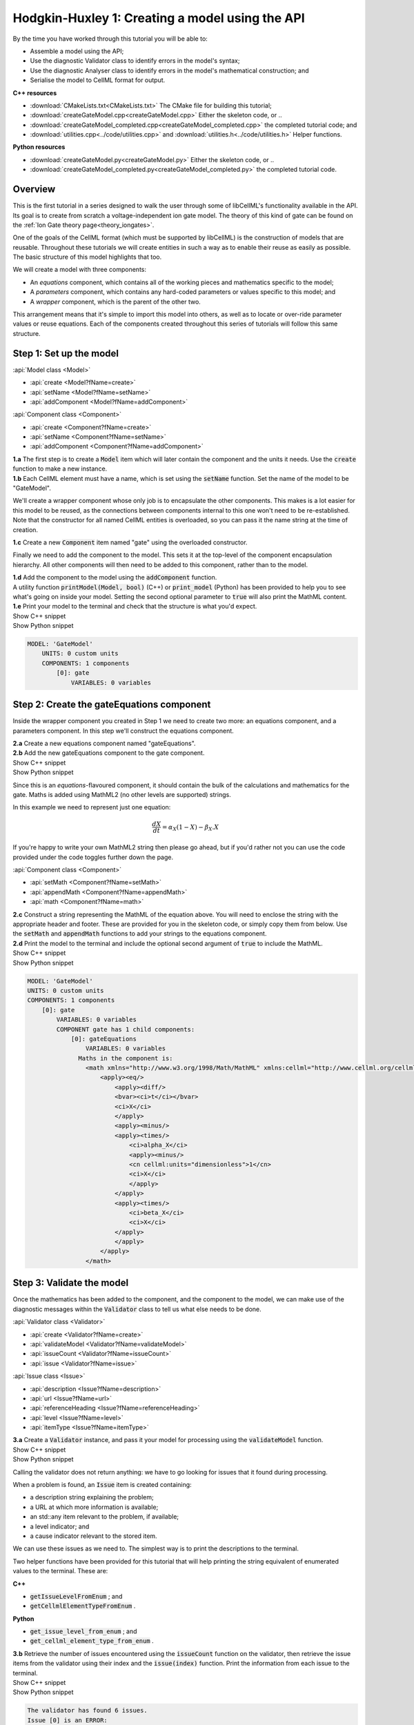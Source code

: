 ..  _createGateModel:

Hodgkin-Huxley 1: Creating a model using the API
================================================

.. container:: shortlist

    By the time you have worked through this tutorial you will be able to:

    - Assemble a model using the API; 
    - Use the diagnostic Validator class to identify errors in the model's syntax; 
    - Use the diagnostic Analyser class to identify errors in the model's mathematical construction; and
    - Serialise the model to CellML format for output.

.. container:: directorylist

    **C++ resources**

    - :download:`CMakeLists.txt<CMakeLists.txt>` The CMake file for building this tutorial;
    - :download:`createGateModel.cpp<createGateModel.cpp>` Either the skeleton code, or ..
    - :download:`createGateModel_completed.cpp<createGateModel_completed.cpp>` the completed tutorial code; and
    - :download:`utilities.cpp<../code/utilities.cpp>` and :download:`utilities.h<../code/utilities.h>` Helper functions.

    **Python resources**

    - :download:`createGateModel.py<createGateModel.py>` Either the skeleton code, or ..
    - :download:`createGateModel_completed.py<createGateModel_completed.py>` the completed tutorial code.


Overview
--------
This is the first tutorial in a series designed to walk the user through some of libCellML's functionality available in the API.
Its goal is to create from scratch a voltage-independent ion gate model.
The theory of this kind of gate can be found on the :ref:`Ion Gate theory page<theory_iongates>`.

One of the goals of the CellML format (which must be supported by libCellML) is the construction of models that are reusable.
Throughout these tutorials we will create entities in such a way as to enable their reuse as easily as possible.  
The basic structure of this model highlights that too.

.. container:: shortlist

    We will create a model with three components:

    - An *equations* component, which contains all of the working pieces and mathematics specific to the model;
    - A *parameters* component, which contains any hard-coded parameters or values specific to this model; and
    - A *wrapper* component, which is the parent of the other two.

This arrangement means that it's simple to import this model into others, as well as to locate or over-ride parameter values or reuse equations.
Each of the components created throughout this series of tutorials will follow this same structure.

Step 1: Set up the model
------------------------

.. container:: useful

    :api:`Model class <Model>`

    - :api:`create <Model?fName=create>`
    - :api:`setName <Model?fName=setName>`
    - :api:`addComponent <Model?fName=addComponent>`

    :api:`Component class <Component>`

    - :api:`create <Component?fName=create>`
    - :api:`setName <Component?fName=setName>`
    - :api:`addComponent <Component?fName=addComponent>`

.. container:: dothis

    **1.a** The first step is to create a :code:`Model` item which will later contain the component and the units it needs.
    Use the :code:`create` function to make a new instance.

.. container:: dothis

    **1.b** Each CellML element must have a name, which is set using the :code:`setName` function.
    Set the name of the model to be "GateModel".
    
We'll create a wrapper component whose only job is to encapsulate the other components.
This makes is a lot easier for this model to be reused, as the connections between components internal to this one won't need to be re-established.
Note that the constructor for all named CellML entities is overloaded, so you can pass it the name string at the time of creation.

.. container:: dothis

    **1.c** Create a new :code:`Component` item named "gate" using the overloaded constructor.

Finally we need to add the component to the model.  
This sets it at the top-level of the component encapsulation hierarchy.
All other components will then need to be added to this component, rather than to the model.

.. container:: dothis

    **1.d** Add the component to the model using the :code:`addComponent` function.

.. container:: useful
    
    A utility function :code:`printModel(Model, bool)` (C++) or :code:`print_model` (Python) has been provided to help you to see what's going  on inside your model.
    Setting the second optional parameter to :code:`true` will also print the MathML content.

.. container:: dothis

    **1.e** Print your model to the terminal and check that the structure is what you'd expect.

.. container:: toggle

    .. container:: header

        Show C++ snippet

    .. literalinclude:: ./createGateModel_completed.cpp
        :language: c++
        :start-at: //  1.a
        :end-before: // end 1

.. container:: toggle

    .. container:: header

        Show Python snippet

    .. literalinclude:: ./createGateModel_completed.py
        :language: python
        :start-at: #  1.a
        :end-before: # end 1

.. code-block:: text

    MODEL: 'GateModel'
        UNITS: 0 custom units
        COMPONENTS: 1 components
            [0]: gate
                VARIABLES: 0 variables



Step 2: Create the gateEquations component
------------------------------------------
Inside the wrapper component you created in Step 1 we need to create two more: an equations component, and a parameters component.
In this step we'll construct the equations component.

.. container:: dothis

    **2.a** Create a new equations component named "gateEquations".

.. container:: dothis

    **2.b** Add the new gateEquations component to the gate component.

.. container:: toggle

    .. container:: header

        Show C++ snippet

    .. literalinclude:: ./createGateModel_completed.cpp
        :language: c++
        :start-at: //  2.a
        :end-before: //  2.c

.. container:: toggle

    .. container:: header

        Show Python snippet

    .. literalinclude:: ./createGateModel_completed.py
        :language: python
        :start-at: #  2.a
        :end-before: #  2.c

Since this is an *equations*-flavoured component, it should contain the bulk of the calculations and mathematics for the gate.
Maths is added using MathML2 (no other levels are supported) strings.  

In this example we need to represent just one equation:

.. math::

    \frac{dX}{dt} = \alpha_{X}\left( 1 - X \right) - \beta_{X}.X

If you're happy to write your own MathML2 string then please go ahead, but if you'd rather not you can use the code provided under the code toggles further down the page.

.. container:: useful

    :api:`Component class <Component>`

    - :api:`setMath <Component?fName=setMath>`
    - :api:`appendMath <Component?fName=appendMath>`
    - :api:`math <Component?fName=math>`

.. container:: dothis

    **2.c** Construct a string representing the MathML of the equation above.
    You will need to enclose the string with the appropriate header and footer.
    These are provided for you in the skeleton code, or simply copy them from below.
    Use the :code:`setMath` and :code:`appendMath` functions to add your strings to the equations component.

.. container:: dothis

    **2.d** Print the model to the terminal and include the optional second argument of :code:`true` to include the MathML.
    
.. container:: toggle

    .. container:: header

        Show C++ snippet

    .. literalinclude:: ./createGateModel_completed.cpp
        :language: c++
        :start-at: //  2.c
        :end-before: // end 2

.. container:: toggle

    .. container:: header

        Show Python snippet

    .. literalinclude:: ./createGateModel_completed.py
        :language: python
        :start-at: #  2.c
        :end-before: # end 2

.. code-block:: text

    MODEL: 'GateModel'
    UNITS: 0 custom units
    COMPONENTS: 1 components
        [0]: gate
            VARIABLES: 0 variables
            COMPONENT gate has 1 child components:
                [0]: gateEquations
                    VARIABLES: 0 variables
                  Maths in the component is:
                    <math xmlns="http://www.w3.org/1998/Math/MathML" xmlns:cellml="http://www.cellml.org/cellml/2.0#">
                        <apply><eq/>
                            <apply><diff/>
                            <bvar><ci>t</ci></bvar>
                            <ci>X</ci>
                            </apply>
                            <apply><minus/>
                            <apply><times/>
                                <ci>alpha_X</ci>
                                <apply><minus/>
                                <cn cellml:units="dimensionless">1</cn>
                                <ci>X</ci>
                                </apply>
                            </apply>
                            <apply><times/>
                                <ci>beta_X</ci>
                                <ci>X</ci>
                            </apply>
                            </apply>
                        </apply>
                    </math>

Step 3: Validate the model
--------------------------
Once the mathematics has been added to the component, and the component to the model, we can make use of the diagnostic messages within the :code:`Validator` class to tell us what else needs to be done.

.. container:: useful

    :api:`Validator class <Validator>`

    - :api:`create <Validator?fName=create>`
    - :api:`validateModel <Validator?fName=validateModel>`
    - :api:`issueCount <Validator?fName=issueCount>`
    - :api:`issue <Validator?fName=issue>`

    :api:`Issue class <Issue>`

    - :api:`description <Issue?fName=description>`
    - :api:`url <Issue?fName=url>`
    - :api:`referenceHeading <Issue?fName=referenceHeading>`
    - :api:`level <Issue?fName=level>`
    - :api:`itemType <Issue?fName=itemType>`

.. container:: dothis

    **3.a** Create a :code:`Validator` instance, and pass it your model for processing using the :code:`validateModel` function.

.. container:: toggle

    .. container:: header

        Show C++ snippet

    .. literalinclude:: ./createGateModel_completed.cpp
        :language: c++
        :start-at: //  3.a
        :end-before: // end 3.a

.. container:: toggle

    .. container:: header

        Show Python snippet

    .. literalinclude:: ./createGateModel_completed.py
        :language: python
        :start-at: #  3.a
        :end-before: # end 3.a

Calling the validator does not return anything: we have to go looking for issues that it found during processing.

.. container:: shortlist

    When a problem is found, an :code:`Issue` item is created containing:

    - a description string explaining the problem;
    - a URL at which more information is available;
    - an std::any item relevant to the problem, if available;
    - a level indicator; and
    - a cause indicator relevant to the stored item.

We can use these issues as we need to.
The simplest way is to print the descriptions to the terminal.

.. container:: useful

    Two helper functions have been provided for this tutorial that will help printing the string equivalent of enumerated values to the terminal.
    These are:

    .. container:: shortlist

        **C++**

        - :code:`getIssueLevelFromEnum` ; and
        - :code:`getCellmlElementTypeFromEnum` . 

        **Python**

        - :code:`get_issue_level_from_enum` ; and
        - :code:`get_cellml_element_type_from_enum` .

.. container:: dothis

    **3.b** Retrieve the number of issues encountered using the :code:`issueCount` function on the validator, then retrieve the issue items from the validator using their index and the :code:`issue(index)` function.
    Print the information from each issue to the terminal.
    
.. container:: toggle

    .. container:: header

        Show C++ snippet

    .. literalinclude:: ./createGateModel_completed.cpp
        :language: c++
        :start-at: //  3.b
        :end-before: //  end 3

.. container:: toggle

    .. container:: header

        Show Python snippet

    .. literalinclude:: ./createGateModel_completed.py
        :language: python
        :start-at: #  3.b
        :end-before: #  end 3

.. code-block:: text

    The validator has found 6 issues.
    Issue [0] is an ERROR:
        description: MathML ci element has the child text 't' which does not correspond with any variable names present in component 'gateEquations'.
        see section 2.12.3 in the CellML specification.
        stored item type: MATHML
    Issue [1] is an ERROR:
        description: MathML ci element has the child text 'X' which does not correspond with any variable names present in component 'gateEquations'.
        see section 2.12.3 in the CellML specification.
        stored item type: MATHML
    Issue [2] is an ERROR:
        description: MathML ci element has the child text 'alpha_X' which does not correspond with any variable names present in component 'gateEquations'.
        see section 2.12.3 in the CellML specification.
        stored item type: MATHML
    Issue [3] is an ERROR:
        description: MathML ci element has the child text 'X' which does not correspond with any variable names present in component 'gateEquations'.
        see section 2.12.3 in the CellML specification.
        stored item type: MATHML
    Issue [4] is an ERROR:
        description: MathML ci element has the child text 'beta_X' which does not correspond with any variable names present in component 'gateEquations'.
        see section 2.12.3 in the CellML specification.
        stored item type: MATHML
    Issue [5] is an ERROR:
        description: MathML ci element has the child text 'X' which does not correspond with any variable names present in component 'gateEquations'.
        see section 2.12.3 in the CellML specification.
        stored item type: MATHML

Step 4: Add the variables
-------------------------
The issues reported by the validator are related to the MathML string that we entered in Step 2 requiring variables which don't yet exist.
These must be created, named, and added to their parent component.

.. container:: useful

    :api:`Variable class <Variable>`

    - :api:`create <Variable?fName=create>`
    - :api:`setName <Variable?fName=setName>`
    - :api:`setUnits <Variable?fName=setUnits>`

    :api:`Component class <Component>`

    - :api:`addVariable <Component?fName=addVariable>`

.. container:: dothis

    **4.a** Create :code:`Variable` items whose names match those listed above.  
    Add these missing variables to the equations component.

.. container:: toggle

    .. container:: header

        Show C++ snippet

    .. literalinclude:: ./createGateModel_completed.cpp
        :language: c++
        :start-at: //  4.a 
        :end-before: //  4.b

.. container:: toggle

    .. container:: header

        Show Python snippet

    .. literalinclude:: ./createGateModel_completed.py
        :language: python
        :start-at: #  4.a
        :end-before: #  4.b

.. container:: useful

    Helper functions for retrieving and printing any issues from any of the logger classes:

    - :code:`printIssues` (C++)
    - :code:`print_issues` (Python)

.. container:: dothis

    **4.b** Validate the model again.
    Note that you can use the helper function :code:`printIssues` with the validator as the argument to save repeating the code from 3.b each time.
    Expect errors relating to missing units.

.. container:: toggle

    .. container:: header

        Show C++ snippet

    .. literalinclude:: ./createGateModel_completed.cpp
        :language: c++
        :start-at: //  4.b 
        :end-before: //  end 4

.. container:: toggle

    .. container:: header

        Show Python snippet

    .. literalinclude:: ./createGateModel_completed.py
        :language: python
        :start-at: #  4.b
        :end-before: #  end 4

.. code-block:: text

    Issue [0] is an ERROR:
        description: CellML identifiers must contain one or more basic Latin alphabetic characters.
        see section 1.3.1.1 in the CellML specification.
        stored item type: UNDEFINED
    Issue [1] is an ERROR:
        description: Variable 't' in component 'gateEquations' does not have a valid units attribute. The attribute given is ''.
        see section 2.8.1.2 in the CellML specification.
        stored item type: VARIABLE
    ... etc ...

Step 5: Add the units
---------------------
The validator has reported that the four variables are missing units attributes.  
In this example none of the units exist yet, so we need to create all of them. 

.. container:: shortlist

    The variables' units should be:

    - t, time has units of *milliseconds*
    - X, gate status has units of *dimensionless*
    - alpha_X and beta_X, rates, have units of *per millisecond*.

.. container:: useful

    :api:`Units class <Units>`

    - :api:`create <Units?fName=create>`
    - :api:`setName <Units?fName=setName>`
    - :api:`addUnit <Units?fName=addUnit>`
    - :api:`name <Units?fName=name>`

    :api:`Model class <Model>`

    - :api:`addUnits <Model?fName=addUnits>`

    :api:`Variable class <Variable>`

    - :api:`setUnits <Variable?fName=setUnits>`
    - :api:`units <Variable?fName=units>`

.. container:: dothis

    **5.a** Create two new :code:`Units` items with names of "ms" and "per_ms".
    These will represent units of milliseconds and per millisecond respectively.
    
Some basic units have been defined and built into libCellML, others you can define by combining the built-in ones using scaling factors and exponents, or you can define your own from scratch if need be.
Please read the :ref:`Understanding units<understanding_units>` page for more detailed information, but for now let's look at a simple example that defines a :code:`Units` item representing millivolts.

.. tabs::

    .. code-tab:: c++

        // Declare, name, and define a millivolt units item.
        auto mV = libcellml::Units::create("mV");

        // The manner of specification here is agnostic: all three definitions are identical.
        mV->addUnit("volt", "milli");  // reference unit, built-in prefix string
        // OR
        mV->addUnit("volt", -3);       // reference unit, prefix as an integer
        // OR
        mV->addUnit("volt", 1.0, 1, 0.001);  // reference unit, prefix, exponent, multiplier

    .. code-tab:: py

        from libcellml import Units

        # Declare, name, and define a millivolt units item.
        mV = Units("mV")

        # The manner of specification here is agnostic: all three definitions are identical.
        mV.addUnit("second", "milli")   # reference unit and built-in prefix
        # OR
        mV.addUnit("second", -3)        # reference unit, prefix
        # OR
        mV.addUnit("second", 1, 1.0, 0.001)   # reference unit, prefix, exponent, multiplier

.. container:: dothis

    **5.b** Following the example above, define the units of millisecond and per millisecond by adding the appropriate unit items.

.. container:: toggle

    .. container:: header

        Show C++ snippet

    .. literalinclude:: ./createGateModel_completed.cpp
        :language: c++
        :start-at: //  5.a 
        :end-before: //  5.c

.. container:: toggle

    .. container:: header

        Show Python snippet

    .. literalinclude:: ./createGateModel_completed.py
        :language: python
        :start-at: #  5.a
        :end-before: #  5.c

.. container:: dothis

    **5.c** Add the units to the model (not the component) so that other components can make use of them too.

.. container:: dothis

    **5.d** Use the :code:`setUnits` function to associate the units you've created with the appropriate variables.

.. container:: dothis

    **5.e** Validate again, and expect no errors.

.. container:: dothis

    **5.f** Print the model to the terminal and check it's what you'd expect.

.. container:: toggle

    .. container:: header

        Show C++ snippet

    .. literalinclude:: ./createGateModel_completed.cpp
        :language: c++
        :start-at: //  5.c
        :end-before: //  end 5

.. container:: toggle

    .. container:: header

        Show Python snippet

    .. literalinclude:: ./createGateModel_completed.py
        :language: python
        :start-at: #  5.c
        :end-before: #  end 5

.. code-block:: text

    MODEL: 'GateModel'
    UNITS: 2 custom units
        [0]: ms
        [1]: per_ms
    COMPONENTS: 1 components
        [0]: gate
            VARIABLES: 0 variables
            COMPONENT gate has 1 child components:
                [0]: gateEquations
                    VARIABLES: 4 variables
                        [0]: t [ms]
                        [1]: alpha_X [per_ms]
                        [2]: beta_X [per_ms]
                        [3]: X [dimensionless]

Step 6: Analyse the mathematical construction of the model
----------------------------------------------------------

.. container:: useful

    :api:`Analyser class <Analyser>`

    - :api:`create <Analyser?fName=create>`
    - :api:`analyseModel <Analyser?fName=analyseModel>`
    - :api:`issueCount <Analyser?fName=issueCount>`
    - :api:`issue <Analyser?fName=issue>`

.. container:: dothis

    **6.a** Create an :code:`Analyser` item and submit the model for processing. 

.. container:: dothis

    **6.b** Just like the :code:`Validator` class, the :code:`Analyser` class keeps track of issues. 
    Retrieve these and print to the terminal using the same helper function as earlier.
    Expect errors related to un-computed variables and missing initial values.

.. container:: toggle

    .. container:: header

        Show C++ snippet

    .. literalinclude:: ./createGateModel_completed.cpp
        :language: c++
        :start-at: //  6.a
        :end-before: //  end 6.b

.. container:: toggle

    .. container:: header

        Show Python snippet

    .. literalinclude:: ./createGateModel_completed.py
        :language: python
        :start-at: #  6.a
        :end-before: #  end 6.b

.. code-block:: text

    Recorded 3 issues:
    Issue [0] is an ERROR:
        description: Variable 'X' in component 'gateEquations' is used in an ODE, but it is not initialised.
        stored item type: VARIABLE
    Issue [1] is an ERROR:
        description: Variable 'alpha_X' in component 'gateEquations' is not computed.
        stored item type: VARIABLE
    Issue [2] is an ERROR:
        description: Variable 'beta_X' in component 'gateEquations' is not computed.
        stored item type: VARIABLE

In order to avoid hard-coding values here, we will need to connect to external values to initialise the "X" variable and provide the value for "alpha_X" and "beta_X".

.. container:: shortlist

    This means three things need to happen:

    - we need to create an external component to hold variable values;
    - we need to create external variables in that component; 
    - we need to specify the connections between variables; and
    - we need to permit external connections on the variables.

This is the reason for the second internal component, the *parameters* component.

.. container:: dothis

    **6.c** Create a component which will store the hard-coded values for initialisation.
    Name it "gateParameters", and add it to the top-level gate component as a sibling of the gateEquations component.

.. container:: useful

    :api:`Variable class <Variable>`

    - :api:`setInitialValue <Variable?fName=setInitialValue>`
    - :api:`addEquivalence <Variable?fName=addEquivalence>`

    :api:`Component class <Component>`

    - :api:`variable <Component?fName=variable>`

    :api:`Model class <Model>`

    - :api:`component <Model?fName=component>`

.. container:: dothis

    **6.d** Create appropriate variables in this component, and set their units.
    Use the :code:`setInitialValue` function to initialise the variables.
    **TODO** What values to give?

.. container:: toggle

    .. container:: header

        Show C++ snippet

    .. literalinclude:: ./createGateModel_completed.cpp
        :language: c++
        :start-at: //  6.d
        :end-before: //  6.e

.. container:: toggle

    .. container:: header

        Show Python snippet

    .. literalinclude:: ./createGateModel_completed.py
        :language: python
        :start-at: #  6.d
        :end-before: #  6.e

So far in this tutorial we've only been creating items, defining them, and adding to their parent items.
Now for the first time we will need to retrieve a child item from its parent.
This can be done in one of two ways: either by the child's index or by its name.
There is more information about interacting with collections of items on the :ref:`Understanding collections of items<understand_collections>` page.

Two particularly useful idioms are shown below.

.. tabs::

    .. code-tab:: c++

        // Retrieve Units named "myUnits" from a model and set as the units for a variable named "myVariable".
        myVariable->setUnits(myModel->units("myUnits"));

        // Retrieve a great-grandchild component by following the hierarchy of the encapsulation structure:
        auto grandson = model->component("grandfather")->component("daddy")->component("son");

        // Short-cut to retrieve the component with the given name from anywhere in the encapsulation hierarchy:
        auto granddaughter = model->component("granddaughter", true);

    .. code-tab:: py

        # Retrieve Units named "myUnits" from a model and set as the units for a variable named "myVariable".
        myVariable.setUnits(myModel.units('myUnits'))

        # Retrieve a great-grandchild component by following the hierarchy of the encapsulation structure:
        grandson = model->component('grandfather')->component('daddy')->component('son');

        # Short-cut to retrieve the component with the given name from anywhere in the encapsulation hierarchy:
        granddaughter = model->component('granddaughter', True)

.. container:: dothis

    **6.e** Specify a variable equivalence between the gate equations variables and the parameter variables of the same name.
    Validate the model again, expecting errors related to the variable interface types.

.. container:: toggle

    .. container:: header

        Show C++ snippet

    .. literalinclude:: ./createGateModel_completed.cpp
        :language: c++
        :start-at: //  6.e
        :end-before: //  6.f

.. container:: toggle

    .. container:: header

        Show Python snippet

    .. literalinclude:: ./createGateModel_completed.py
        :language: python
        :start-at: #  6.e
        :end-before: #  6.f

.. code-block:: text

    Recorded 6 issues:
    Issue [0] is an ERROR:
        description: Variable 'alpha_X' in component 'gateEquations' has no interface type set. The interface type required is 'public'.
        see section 3.10.8 in the CellML specification.
        stored item type: VARIABLE
    ... etc ...

.. container:: useful

    :api:`Model class <Model>`

    - :api:`fixVariableInterfaces <Model?fName=fixVariableInterfaces>`

    :api:`Variable class <Variable>`

    - :api:`setInterfaceType <Variable?fName=setInterfaceType>`

.. container:: dothis

    **6.f** Set the variable interface type according to the recommendation from the validator.
    This can either be done individually using the :code:`setInterfaceType` function on each variable, or en masse for all the model's variable interfaces using its :code:`fixVariableInterfaces` function.
    Validate and analyse again, expecting no errors. 

.. container:: toggle

    .. container:: header

        Show C++ snippet

    .. literalinclude:: ./createGateModel_completed.cpp
        :language: c++
        :start-at: //  6.e
        :end-before: //  end 6

.. container:: toggle

    .. container:: header

        Show Python snippet

    .. literalinclude:: ./createGateModel_completed.py
        :language: python
        :start-at: #  6.e
        :end-before: #  end 6

Step 7: Sanity check
--------------------

.. container:: useful

    There's a helper function provided for these tutorials which will print the model to the terminal.
    Use :code:`printModel(Model, bool)` (in C++) or :code:`print_model` (in Python) function to print the contents of the given :code:`Model`.
    The second (optional) argument indicates whether or not to print the MathML strings in the components too.

.. container:: dothis

    **7.a** Print the model to the terminal using the helper function.

.. code-block:: text

    MODEL: 'GateModel'
    UNITS: 2 custom units
        [0]: ms
        [1]: per_ms
    COMPONENTS: 1 components
        [0]: gate
            VARIABLES: 0 variables
            COMPONENT gate has 2 child components:
                [0]: gateEquations
                    VARIABLES: 4 variables
                        [0]: t [ms]
                        [1]: alpha_X [per_ms]
                              └──> gateParameters:alpha [per_ms]
                        [2]: beta_X [per_ms]
                              └──> gateParameters:beta [per_ms]
                        [3]: X [dimensionless]
                              └──> gateParameters:X [dimensionless]
                [1]: gateParameters
                    VARIABLES: 3 variables
                        [0]: X [dimensionless], initial = 0
                              └──> gateEquations:X [dimensionless]
                        [1]: alpha [per_ms], initial = 0.1
                              └──> gateEquations:alpha_X [per_ms]
                        [2]: beta [per_ms], initial = 0.5
                              └──> gateEquations:beta_X [per_ms]

Looking at the printout we see that the top-level component named "gate" has no variables.  
Even though this is clearly a valid situation (as proved by 6.f), it's not going to make this model easy to reuse.
We need to make sure that any input and output variables are also connected into the top-level gate component.  

.. container:: dothis

    **7.b** Create intermediate variables for time, t and gate status, X in the gate component, and ensure they have a public and private interface to enable two-way connection.
    You will also need to set a public and private connection onto t and X in the equations component too, or repeat the call to fix the model's interfaces as in step 6.f.

.. container:: toggle

    .. container:: header

        Show C++ snippet

    .. literalinclude:: ./createGateModel_completed.cpp
        :language: c++
        :start-at: //  7.b
        :end-before: //  7.c

.. container:: toggle

    .. container:: header

        Show Python snippet

    .. literalinclude:: ./createGateModel_completed.py
        :language: python
        :start-at: #  7.b
        :end-before: #  7.c

.. container:: dothis

    **7.c** Connect the intermediate variables to their respective partners in the equations component, and recheck the model.

.. container:: toggle

    .. container:: header

        Show C++ snippet

    .. literalinclude:: ./createGateModel_completed.cpp
        :language: c++
        :start-at: //  7.c
        :end-before: //  end 7

.. container:: toggle

    .. container:: header

        Show Python snippet

    .. literalinclude:: ./createGateModel_completed.py
        :language: python
        :start-at: #  7.c
        :end-before: #  end 7

Step 8: Serialise and output the model
--------------------------------------
The :code:`Printer` class in libCellML takes the stored instance of a :code:`Model` item and creates a string representing its serialisation into CellML code.  

.. container:: dothis

    **8.a** Create a :code:`Printer` instance and use it to serialise the model into a string.
    Write this string to a file called "GateModel.cellml".

.. container:: toggle

    .. container:: header

        Show C++ snippet

    .. literalinclude:: ./createGateModel_completed.cpp
        :language: c++
        :start-at: //  8.a
        :end-before: //  end 8

.. container:: toggle

    .. container:: header

        Show Python snippet

    .. literalinclude:: ./createGateModel_completed.py
        :language: python
        :start-at: #  8.a
        :end-before: #  end 8

